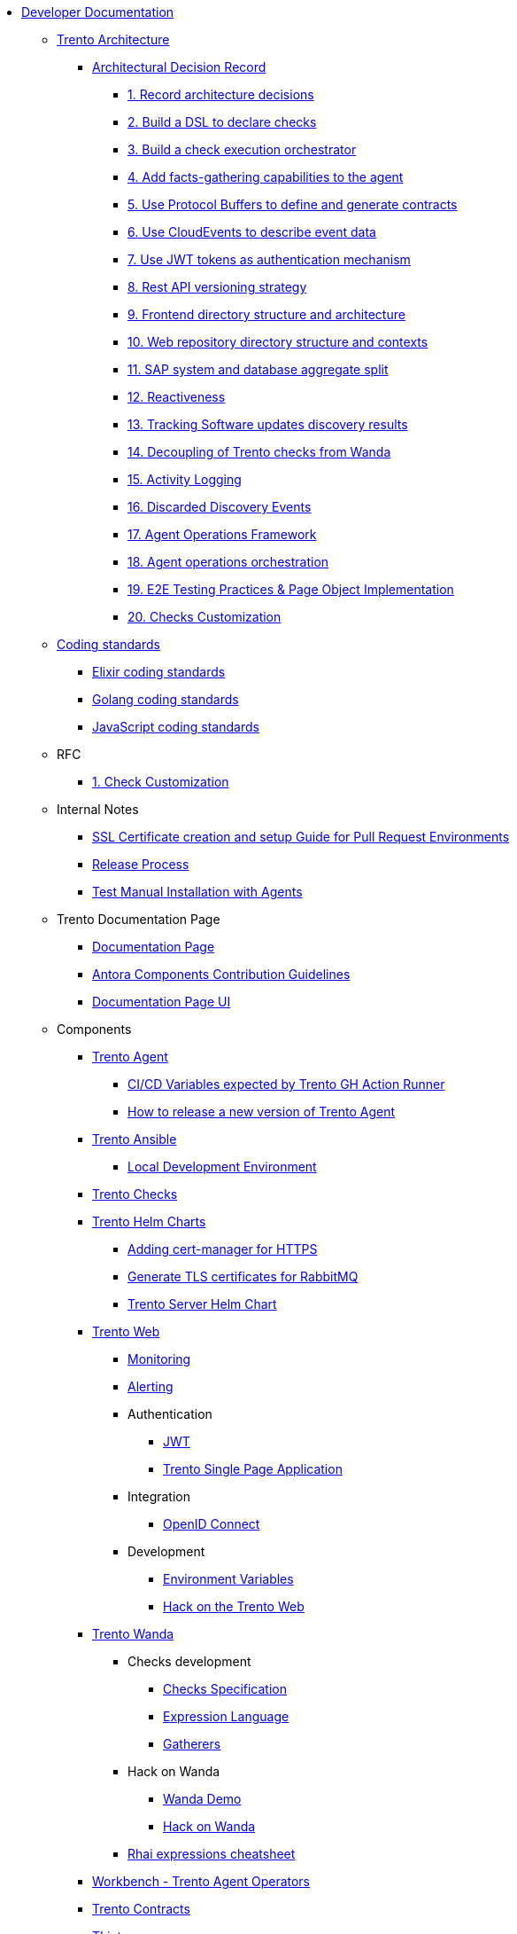 // Trento docs https://github.com/trento-project/docs
* xref:README.adoc[Developer Documentation]

** xref:architecture/trento-architecture.adoc[Trento Architecture]
*** xref:architecture/adr/README.adoc[Architectural Decision Record]
**** xref:architecture/adr/0001-record-architecture-decisions.adoc[1. Record architecture decisions]
**** xref:architecture/adr/0002-build-a-dsl-to-declare-checks.adoc[2. Build a DSL to declare checks]
**** xref:architecture/adr/0003-build-a-check-execution-orchestrator.adoc[3. Build a check execution orchestrator]
**** xref:architecture/adr/0004-add-facts-gathering-capabilities-to-the-agent.adoc[4. Add facts-gathering capabilities to the agent]
**** xref:architecture/adr/0005-use-protobuf-to-define-and-generate-contracts.adoc[5. Use Protocol Buffers to define and generate contracts]
**** xref:architecture/adr/0006-use-cloudevents-to-describe-event-data.adoc[6. Use CloudEvents to describe event data]
**** xref:architecture/adr/0007-use-jwt-tokens-as-authentication-mechanism.adoc[7. Use JWT tokens as authentication mechanism]
**** xref:architecture/adr/0008-rest-api-versioning-strategy.adoc[8. Rest API versioning strategy]
**** xref:architecture/adr/0009-frontend-directory-structure-and-architecture.adoc[9. Frontend directory structure and architecture]
**** xref:architecture/adr/0010-web-dashboard-directory-structure-and-contexts.adoc[10. Web repository directory structure and contexts]
**** xref:architecture/adr/0011-sap-system-database-aggregate-split.adoc[11. SAP system and database aggregate split]
**** xref:architecture/adr/0012-reactiveness.adoc[12. Reactiveness]
**** xref:architecture/adr/0013-suma-integration.adoc[13. Tracking Software updates discovery results]
**** xref:architecture/adr/0014-decoupling-of-trento-checks-from-wanda.adoc[14. Decoupling of Trento checks from Wanda]
**** xref:architecture/adr/0015-activity-logging.adoc[15. Activity Logging]
**** xref:architecture/adr/0016-discarded-discovery-events.adoc[16. Discarded Discovery Events]
**** xref:architecture/adr/0017-agent-operations-framework.adoc[17. Agent Operations Framework]
**** xref:architecture/adr/0018-agent-operations-orchestration.adoc[18. Agent operations orchestration]
**** xref:architecture/adr/0019-e2e-testing-practices.adoc[19. E2E Testing Practices & Page Object Implementation]
**** xref:architecture/adr/0020-checks-customization.adoc[20. Checks Customization]

**  xref:coding-standards/README.adoc[Coding standards]
*** xref:coding-standards/elixir.adoc[Elixir coding standards]
*** xref:coding-standards/go.adoc[Golang coding standards]
*** xref:coding-standards/javascript.adoc[JavaScript coding standards]

** RFC
*** xref:rfc/0001-checks-customization.adoc[1. Check Customization]

** Internal Notes
*** xref:internal-notes/pr-env-ssl-certificate-setup.adoc[SSL Certificate creation and setup Guide for Pull Request Environments]
*** xref:internal-notes/release.adoc[Release Process]
*** xref:internal-notes/test-manual-installation-with-agents.adoc[Test Manual Installation with Agents]

** Trento Documentation Page
*** xref:trento-docs-site/README.adoc[Documentation Page]
*** xref:trento-docs-site/contributing_components_nav_guide.adoc[Antora Components Contribution Guidelines]
*** xref:trento-docs-site-ui/README.adoc[Documentation Page UI]

** Components
*** xref:ROOT:agent:README.adoc[Trento Agent]
**** xref:ROOT:agent:ci-cd-variables.adoc[CI/CD Variables expected by Trento GH Action Runner]
**** xref:ROOT:agent:Development/how-to-make-a-release.adoc[How to release a new version of Trento Agent]

*** xref:ROOT:ansible:README.adoc[Trento Ansible]
**** xref:ROOT:ansible:local-development-environment.adoc[Local Development Environment]

*** xref:ROOT:checks:README.adoc[Trento Checks]

*** xref:ROOT:helm-charts:README.adoc[Trento Helm Charts]
**** xref:ROOT:helm-charts:cert-manager.adoc[Adding cert-manager for HTTPS]
**** xref:ROOT:helm-charts:rabbitmq-tls.adoc[Generate TLS certificates for RabbitMQ]
**** xref:ROOT:helm-charts:trento-server.adoc[Trento Server Helm Chart]

*** xref:ROOT:web:README.adoc[Trento Web]
**** xref:ROOT:web:monitoring/monitoring.adoc[Monitoring]
**** xref:ROOT:web:alerting/alerting.adoc[Alerting]
**** Authentication
***** xref:ROOT:web:authentication/jwt_specification.adoc[JWT]
***** xref:ROOT:web:authentication/spa_flow.adoc[Trento Single Page Application]
**** Integration
***** xref:ROOT:web:integration/oidc.adoc[OpenID Connect]
**** Development
***** xref:ROOT:web:development/environment_variables.adoc[Environment Variables]
***** xref:ROOT:web:development/hack_on_the_trento.adoc[Hack on the Trento Web]

*** xref:ROOT:wanda:README.adoc[Trento Wanda]
**** Checks development
***** xref:ROOT:wanda:specification.adoc[Checks Specification]
***** xref:ROOT:wanda:expression_language.adoc[Expression Language]
***** xref:ROOT:wanda:gatherers.adoc[Gatherers]
**** Hack on Wanda
***** xref:ROOT:wanda:development/demo.adoc[Wanda Demo]
***** xref:ROOT:wanda:development/hack_on_wanda.adoc[Hack on Wanda]
**** xref:ROOT:wanda:rhai_expressions_cheat_sheet.cheat.adoc[Rhai expressions cheatsheet]

*** xref:ROOT:workbench:README.adoc[Workbench - Trento Agent Operators]

*** xref:ROOT:contracts:README.adoc[Trento Contracts]

*** xref:ROOT:tlint:README.adoc[TLint]
**** xref:ROOT:tlint:www/README.adoc[TLint web]

*** xref:ROOT:photofinish:README.adoc[Trento Photofinish]

*** xref:ROOT:support:README.adoc[Trento Support Utilities]

*** xref:ROOT:continuous-delivery:README.adoc[Continuous delivery project]

*** xref:ROOT:werkzeugkoffer:README.adoc[werkzeugkoffer - Trento infrastructure & development tools]
**** xref:ROOT:werkzeugkoffer:demo_idp/README.adoc[demo-idp Playbook - Provision a Keycloak IDP]

*** xref:ROOT:mcp-server:README.adoc[Trento MCP Server]
**** xref:ROOT:mcp-server:docs/README.adoc[Trento MCP Server documentation]
***** xref:ROOT:mcp-server:docs/integration-suse-ai.adoc[SUSE AI integration]
***** xref:ROOT:mcp-server:docs/integration-vscode.adoc[VS Code integration]
***** xref:ROOT:mcp-server:docs/configuration-options.adoc[Configuration options]
**** xref:ROOT:mcp-server:docs/developer/README.adoc[Trento MCP Server developer documentation]
***** xref:ROOT:mcp-server:docs/developer/getting-started.adoc[Getting started with Trento MCP Server]